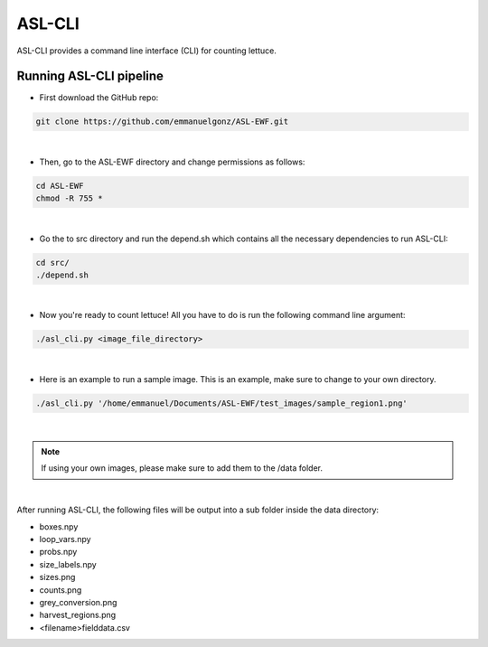 ASL-CLI
=======
ASL-CLI provides a command line interface (CLI) for counting lettuce. 

Running ASL-CLI pipeline
------------------------------------
* First download the GitHub repo:

.. code-block:: RST
   
   git clone https://github.com/emmanuelgonz/ASL-EWF.git
|
* Then, go to the ASL-EWF directory and change permissions as follows:

.. code-block:: RST 

   cd ASL-EWF
   chmod -R 755 *   
|
* Go the to src directory and run the depend.sh which contains all the necessary dependencies to run ASL-CLI:

.. code-block:: RST

   cd src/
   ./depend.sh
|
* Now you're ready to count lettuce! All you have to do is run the following command line argument:

.. code-block:: RST

   ./asl_cli.py <image_file_directory> 
|
* Here is an example to run a sample image. This is an example, make sure to change to your own directory.

.. code-block:: RST
   
   ./asl_cli.py '/home/emmanuel/Documents/ASL-EWF/test_images/sample_region1.png'
|

.. note:: If using your own images, please make sure to add them to the /data folder. 

|
After running ASL-CLI, the following files will be output into a sub folder inside the data directory:

- boxes.npy

- loop_vars.npy

- probs.npy

- size_labels.npy

- sizes.png

- counts.png

- grey_conversion.png

- harvest_regions.png

- <filename>fielddata.csv


   
